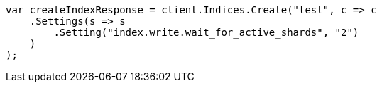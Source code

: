 ////
IMPORTANT NOTE
==============
This file is generated from method Line195 in https://github.com/elastic/elasticsearch-net/tree/master/src/Examples/Examples/Indices/CreateIndexPage.cs#L162-L179.
If you wish to submit a PR to change this example, please change the source method above
and run dotnet run -- asciidoc in the ExamplesGenerator project directory.
////
[source, csharp]
----
var createIndexResponse = client.Indices.Create("test", c => c
    .Settings(s => s
        .Setting("index.write.wait_for_active_shards", "2")
    )
);
----
